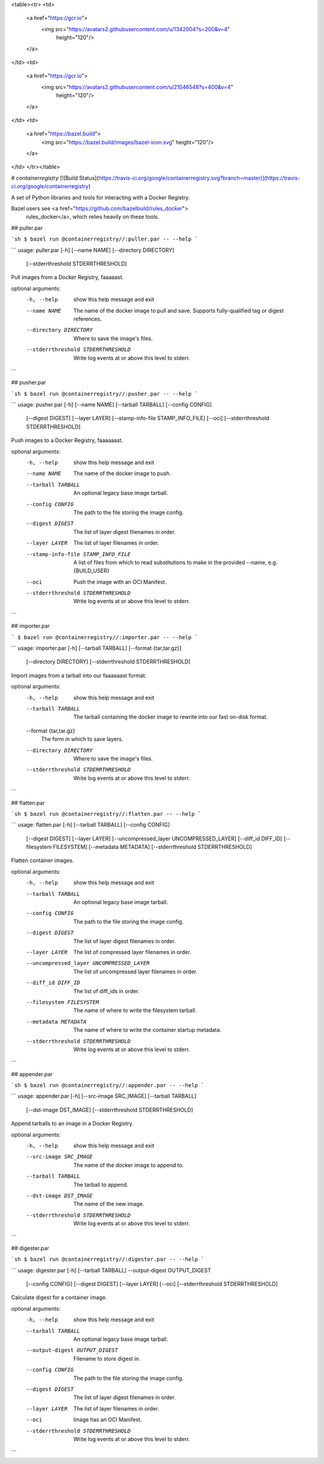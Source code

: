 <table><tr>
<td>
  <a href="https://gcr.io">
    <img src="https://avatars2.githubusercontent.com/u/1342004?s=200&v=4"
         height="120"/>
  </a>
</td>
<td>
  <a href="https://gcr.io">
    <img src="https://avatars2.githubusercontent.com/u/21046548?s=400&v=4"
         height="120"/>
  </a>
</td>
<td>
  <a href="https://bazel.build">
    <img src="https://bazel.build/images/bazel-icon.svg" height="120"/>
  </a>
</td>
</tr></table>

# `containerregistry`
[![Build Status](https://travis-ci.org/google/containerregistry.svg?branch=master)](https://travis-ci.org/google/containerregistry)

A set of Python libraries and tools for interacting with a Docker Registry.

Bazel users see <a href="https://github.com/bazelbuild/rules_docker">
  rules_docker</a>, which relies heavily on these tools.

## puller.par

```sh
$ bazel run @containerregistry//:puller.par -- --help
```

```
usage: puller.par [-h] [--name NAME] [--directory DIRECTORY]
                  [--stderrthreshold STDERRTHRESHOLD]

Pull images from a Docker Registry, faaaaast.

optional arguments:
  -h, --help            show this help message and exit
  --name NAME           The name of the docker image to pull and save.
                        Supports fully-qualified tag or digest references.
  --directory DIRECTORY
                        Where to save the image's files.
  --stderrthreshold STDERRTHRESHOLD
                        Write log events at or above this level to stderr.
```

## pusher.par

```sh
$ bazel run @containerregistry//:pusher.par -- --help
```

```
usage: pusher.par [-h] [--name NAME] [--tarball TARBALL] [--config CONFIG]
                  [--digest DIGEST] [--layer LAYER]
                  [--stamp-info-file STAMP_INFO_FILE] [--oci]
                  [--stderrthreshold STDERRTHRESHOLD]

Push images to a Docker Registry, faaaaaast.

optional arguments:
  -h, --help            show this help message and exit
  --name NAME           The name of the docker image to push.
  --tarball TARBALL     An optional legacy base image tarball.
  --config CONFIG       The path to the file storing the image config.
  --digest DIGEST       The list of layer digest filenames in order.
  --layer LAYER         The list of layer filenames in order.
  --stamp-info-file STAMP_INFO_FILE
                        A list of files from which to read substitutions to
                        make in the provided --name, e.g. {BUILD_USER}
  --oci                 Push the image with an OCI Manifest.
  --stderrthreshold STDERRTHRESHOLD
                        Write log events at or above this level to stderr.
```

## importer.par

```
$ bazel run @containerregistry//:importer.par -- --help
```

```
usage: importer.par [-h] [--tarball TARBALL] [--format {tar,tar.gz}]
                    [--directory DIRECTORY]
                    [--stderrthreshold STDERRTHRESHOLD]

Import images from a tarball into our faaaaaast format.

optional arguments:
  -h, --help            show this help message and exit
  --tarball TARBALL     The tarball containing the docker image to rewrite
                        into our fast on-disk format.
  --format {tar,tar.gz}
                        The form in which to save layers.
  --directory DIRECTORY
                        Where to save the image's files.
  --stderrthreshold STDERRTHRESHOLD
                        Write log events at or above this level to stderr.
```

## flatten.par

```sh
$ bazel run @containerregistry//:flatten.par -- --help
```

```
usage: flatten.par [-h] [--tarball TARBALL] [--config CONFIG]
                   [--digest DIGEST] [--layer LAYER]
                   [--uncompressed_layer UNCOMPRESSED_LAYER]
                   [--diff_id DIFF_ID] [--filesystem FILESYSTEM]
                   [--metadata METADATA] [--stderrthreshold STDERRTHRESHOLD]

Flatten container images.

optional arguments:
  -h, --help            show this help message and exit
  --tarball TARBALL     An optional legacy base image tarball.
  --config CONFIG       The path to the file storing the image config.
  --digest DIGEST       The list of layer digest filenames in order.
  --layer LAYER         The list of compressed layer filenames in order.
  --uncompressed_layer UNCOMPRESSED_LAYER
                        The list of uncompressed layer filenames in order.
  --diff_id DIFF_ID     The list of diff_ids in order.
  --filesystem FILESYSTEM
                        The name of where to write the filesystem tarball.
  --metadata METADATA   The name of where to write the container startup
                        metadata.
  --stderrthreshold STDERRTHRESHOLD
                        Write log events at or above this level to stderr.
```

## appender.par

```sh
$ bazel run @containerregistry//:appender.par -- --help
```

```
usage: appender.par [-h] [--src-image SRC_IMAGE] [--tarball TARBALL]
                    [--dst-image DST_IMAGE]
                    [--stderrthreshold STDERRTHRESHOLD]

Append tarballs to an image in a Docker Registry.

optional arguments:
  -h, --help            show this help message and exit
  --src-image SRC_IMAGE
                        The name of the docker image to append to.
  --tarball TARBALL     The tarball to append.
  --dst-image DST_IMAGE
                        The name of the new image.
  --stderrthreshold STDERRTHRESHOLD
                        Write log events at or above this level to stderr.

```

## digester.par

```sh
$ bazel run @containerregistry//:digester.par -- --help
```

```
usage: digester.par [-h] [--tarball TARBALL] --output-digest OUTPUT_DIGEST
                    [--config CONFIG] [--digest DIGEST] [--layer LAYER] [--oci]
                    [--stderrthreshold STDERRTHRESHOLD]

Calculate digest for a container image.

optional arguments:
  -h, --help            show this help message and exit
  --tarball TARBALL     An optional legacy base image tarball.
  --output-digest OUTPUT_DIGEST
                        Filename to store digest in.
  --config CONFIG       The path to the file storing the image config.
  --digest DIGEST       The list of layer digest filenames in order.
  --layer LAYER         The list of layer filenames in order.
  --oci                 Image has an OCI Manifest.
  --stderrthreshold STDERRTHRESHOLD
                        Write log events at or above this level to stderr.

```


